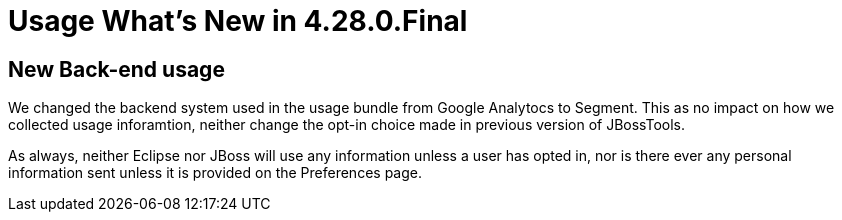 = Usage What's New in 4.28.0.Final
:page-layout: whatsnew
:page-component_id: usage
:page-component_version: 4.28.0.Final
:page-product_id: jbt_core
:page-product_version: 4.28.0.Final

== New Back-end usage

We changed the backend system used in the usage bundle from Google Analytocs to Segment. This as no impact on how we collected usage inforamtion, neither change the opt-in choice made in previous version of JBossTools.

As always, neither Eclipse nor JBoss will use any information unless a user has opted in, nor is there ever any personal information sent unless it is provided on the Preferences page.


